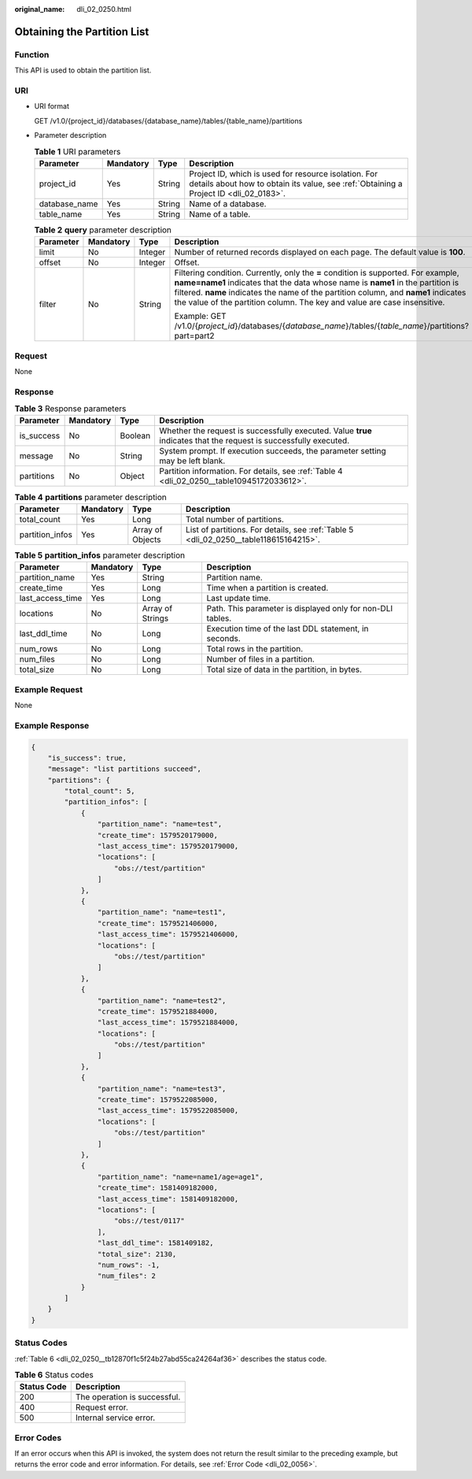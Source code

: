 :original_name: dli_02_0250.html

.. _dli_02_0250:

Obtaining the Partition List
============================

Function
--------

This API is used to obtain the partition list.

URI
---

-  URI format

   GET /v1.0/{project_id}/databases/{database_name}/tables/{table_name}/partitions

-  Parameter description

   .. table:: **Table 1** URI parameters

      +---------------+-----------+--------+-----------------------------------------------------------------------------------------------------------------------------------------------+
      | Parameter     | Mandatory | Type   | Description                                                                                                                                   |
      +===============+===========+========+===============================================================================================================================================+
      | project_id    | Yes       | String | Project ID, which is used for resource isolation. For details about how to obtain its value, see :ref:`Obtaining a Project ID <dli_02_0183>`. |
      +---------------+-----------+--------+-----------------------------------------------------------------------------------------------------------------------------------------------+
      | database_name | Yes       | String | Name of a database.                                                                                                                           |
      +---------------+-----------+--------+-----------------------------------------------------------------------------------------------------------------------------------------------+
      | table_name    | Yes       | String | Name of a table.                                                                                                                              |
      +---------------+-----------+--------+-----------------------------------------------------------------------------------------------------------------------------------------------+

   .. table:: **Table 2** **query** parameter description

      +-----------------+-----------------+-----------------+------------------------------------------------------------------------------------------------------------------------------------------------------------------------------------------------------------------------------------------------------------------------------------------------------------------------------------------+
      | Parameter       | Mandatory       | Type            | Description                                                                                                                                                                                                                                                                                                                              |
      +=================+=================+=================+==========================================================================================================================================================================================================================================================================================================================================+
      | limit           | No              | Integer         | Number of returned records displayed on each page. The default value is **100**.                                                                                                                                                                                                                                                         |
      +-----------------+-----------------+-----------------+------------------------------------------------------------------------------------------------------------------------------------------------------------------------------------------------------------------------------------------------------------------------------------------------------------------------------------------+
      | offset          | No              | Integer         | Offset.                                                                                                                                                                                                                                                                                                                                  |
      +-----------------+-----------------+-----------------+------------------------------------------------------------------------------------------------------------------------------------------------------------------------------------------------------------------------------------------------------------------------------------------------------------------------------------------+
      | filter          | No              | String          | Filtering condition. Currently, only the **=** condition is supported. For example, **name=name1** indicates that the data whose name is **name1** in the partition is filtered. **name** indicates the name of the partition column, and **name1** indicates the value of the partition column. The key and value are case insensitive. |
      |                 |                 |                 |                                                                                                                                                                                                                                                                                                                                          |
      |                 |                 |                 | Example: GET /v1.0/{*project_id*}/databases/{*database_name*}/tables/{*table_name*}/partitions?part=part2                                                                                                                                                                                                                                |
      +-----------------+-----------------+-----------------+------------------------------------------------------------------------------------------------------------------------------------------------------------------------------------------------------------------------------------------------------------------------------------------------------------------------------------------+

Request
-------

None

Response
--------

.. table:: **Table 3** Response parameters

   +------------+-----------+---------+-------------------------------------------------------------------------------------------------------------------+
   | Parameter  | Mandatory | Type    | Description                                                                                                       |
   +============+===========+=========+===================================================================================================================+
   | is_success | No        | Boolean | Whether the request is successfully executed. Value **true** indicates that the request is successfully executed. |
   +------------+-----------+---------+-------------------------------------------------------------------------------------------------------------------+
   | message    | No        | String  | System prompt. If execution succeeds, the parameter setting may be left blank.                                    |
   +------------+-----------+---------+-------------------------------------------------------------------------------------------------------------------+
   | partitions | No        | Object  | Partition information. For details, see :ref:`Table 4 <dli_02_0250__table10945172033612>`.                        |
   +------------+-----------+---------+-------------------------------------------------------------------------------------------------------------------+

.. _dli_02_0250__table10945172033612:

.. table:: **Table 4** **partitions** parameter description

   +-----------------+-----------+------------------+---------------------------------------------------------------------------------------+
   | Parameter       | Mandatory | Type             | Description                                                                           |
   +=================+===========+==================+=======================================================================================+
   | total_count     | Yes       | Long             | Total number of partitions.                                                           |
   +-----------------+-----------+------------------+---------------------------------------------------------------------------------------+
   | partition_infos | Yes       | Array of Objects | List of partitions. For details, see :ref:`Table 5 <dli_02_0250__table118615164215>`. |
   +-----------------+-----------+------------------+---------------------------------------------------------------------------------------+

.. _dli_02_0250__table118615164215:

.. table:: **Table 5** **partition_infos** parameter description

   +------------------+-----------+------------------+------------------------------------------------------------+
   | Parameter        | Mandatory | Type             | Description                                                |
   +==================+===========+==================+============================================================+
   | partition_name   | Yes       | String           | Partition name.                                            |
   +------------------+-----------+------------------+------------------------------------------------------------+
   | create_time      | Yes       | Long             | Time when a partition is created.                          |
   +------------------+-----------+------------------+------------------------------------------------------------+
   | last_access_time | Yes       | Long             | Last update time.                                          |
   +------------------+-----------+------------------+------------------------------------------------------------+
   | locations        | No        | Array of Strings | Path. This parameter is displayed only for non-DLI tables. |
   +------------------+-----------+------------------+------------------------------------------------------------+
   | last_ddl_time    | No        | Long             | Execution time of the last DDL statement, in seconds.      |
   +------------------+-----------+------------------+------------------------------------------------------------+
   | num_rows         | No        | Long             | Total rows in the partition.                               |
   +------------------+-----------+------------------+------------------------------------------------------------+
   | num_files        | No        | Long             | Number of files in a partition.                            |
   +------------------+-----------+------------------+------------------------------------------------------------+
   | total_size       | No        | Long             | Total size of data in the partition, in bytes.             |
   +------------------+-----------+------------------+------------------------------------------------------------+

Example Request
---------------

None

Example Response
----------------

.. code-block::

   {
       "is_success": true,
       "message": "list partitions succeed",
       "partitions": {
           "total_count": 5,
           "partition_infos": [
               {
                   "partition_name": "name=test",
                   "create_time": 1579520179000,
                   "last_access_time": 1579520179000,
                   "locations": [
                       "obs://test/partition"
                   ]
               },
               {
                   "partition_name": "name=test1",
                   "create_time": 1579521406000,
                   "last_access_time": 1579521406000,
                   "locations": [
                       "obs://test/partition"
                   ]
               },
               {
                   "partition_name": "name=test2",
                   "create_time": 1579521884000,
                   "last_access_time": 1579521884000,
                   "locations": [
                       "obs://test/partition"
                   ]
               },
               {
                   "partition_name": "name=test3",
                   "create_time": 1579522085000,
                   "last_access_time": 1579522085000,
                   "locations": [
                       "obs://test/partition"
                   ]
               },
               {
                   "partition_name": "name=name1/age=age1",
                   "create_time": 1581409182000,
                   "last_access_time": 1581409182000,
                   "locations": [
                       "obs://test/0117"
                   ],
                   "last_ddl_time": 1581409182,
                   "total_size": 2130,
                   "num_rows": -1,
                   "num_files": 2
               }
           ]
       }
   }

Status Codes
------------

:ref:`Table 6 <dli_02_0250__tb12870f1c5f24b27abd55ca24264af36>` describes the status code.

.. _dli_02_0250__tb12870f1c5f24b27abd55ca24264af36:

.. table:: **Table 6** Status codes

   =========== ============================
   Status Code Description
   =========== ============================
   200         The operation is successful.
   400         Request error.
   500         Internal service error.
   =========== ============================

Error Codes
-----------

If an error occurs when this API is invoked, the system does not return the result similar to the preceding example, but returns the error code and error information. For details, see :ref:`Error Code <dli_02_0056>`.
